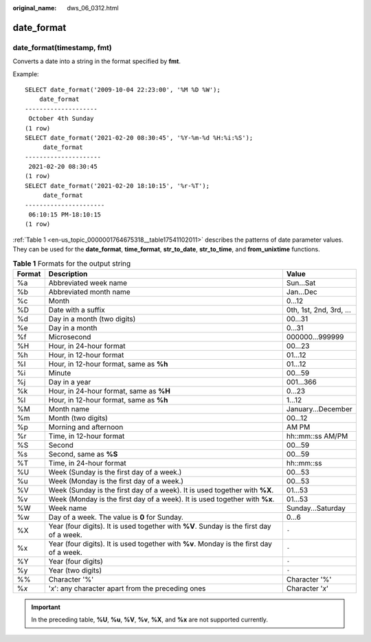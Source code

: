:original_name: dws_06_0312.html

.. _dws_06_0312:

date_format
===========

date_format(timestamp, fmt)
---------------------------

Converts a date into a string in the format specified by **fmt**.

Example:

::

   SELECT date_format('2009-10-04 22:23:00', '%M %D %W');
       date_format
   --------------------
    October 4th Sunday
   (1 row)
   SELECT date_format('2021-02-20 08:30:45', '%Y-%m-%d %H:%i:%S');
        date_format
   ---------------------
    2021-02-20 08:30:45
   (1 row)
   SELECT date_format('2021-02-20 18:10:15', '%r-%T');
        date_format
   ----------------------
    06:10:15 PM-18:10:15
   (1 row)

:ref:`Table 1 <en-us_topic_0000001764675318__table17541102011>` describes the patterns of date parameter values. They can be used for the **date_format**, **time_format**, **str_to_date**, **str_to_time**, and **from_unixtime** functions.

.. _en-us_topic_0000001764675318__table17541102011:

.. table:: **Table 1** Formats for the output string

   +--------+-----------------------------------------------------------------------------------------+-------------------------+
   | Format | Description                                                                             | Value                   |
   +========+=========================================================================================+=========================+
   | %a     | Abbreviated week name                                                                   | Sun...Sat               |
   +--------+-----------------------------------------------------------------------------------------+-------------------------+
   | %b     | Abbreviated month name                                                                  | Jan...Dec               |
   +--------+-----------------------------------------------------------------------------------------+-------------------------+
   | %c     | Month                                                                                   | 0...12                  |
   +--------+-----------------------------------------------------------------------------------------+-------------------------+
   | %D     | Date with a suffix                                                                      | 0th, 1st, 2nd, 3rd, ... |
   +--------+-----------------------------------------------------------------------------------------+-------------------------+
   | %d     | Day in a month (two digits)                                                             | 00...31                 |
   +--------+-----------------------------------------------------------------------------------------+-------------------------+
   | %e     | Day in a month                                                                          | 0...31                  |
   +--------+-----------------------------------------------------------------------------------------+-------------------------+
   | %f     | Microsecond                                                                             | 000000...999999         |
   +--------+-----------------------------------------------------------------------------------------+-------------------------+
   | %H     | Hour, in 24-hour format                                                                 | 00...23                 |
   +--------+-----------------------------------------------------------------------------------------+-------------------------+
   | %h     | Hour, in 12-hour format                                                                 | 01...12                 |
   +--------+-----------------------------------------------------------------------------------------+-------------------------+
   | %I     | Hour, in 12-hour format, same as **%h**                                                 | 01...12                 |
   +--------+-----------------------------------------------------------------------------------------+-------------------------+
   | %i     | Minute                                                                                  | 00...59                 |
   +--------+-----------------------------------------------------------------------------------------+-------------------------+
   | %j     | Day in a year                                                                           | 001...366               |
   +--------+-----------------------------------------------------------------------------------------+-------------------------+
   | %k     | Hour, in 24-hour format, same as **%H**                                                 | 0...23                  |
   +--------+-----------------------------------------------------------------------------------------+-------------------------+
   | %l     | Hour, in 12-hour format, same as **%h**                                                 | 1...12                  |
   +--------+-----------------------------------------------------------------------------------------+-------------------------+
   | %M     | Month name                                                                              | January...December      |
   +--------+-----------------------------------------------------------------------------------------+-------------------------+
   | %m     | Month (two digits)                                                                      | 00...12                 |
   +--------+-----------------------------------------------------------------------------------------+-------------------------+
   | %p     | Morning and afternoon                                                                   | AM PM                   |
   +--------+-----------------------------------------------------------------------------------------+-------------------------+
   | %r     | Time, in 12-hour format                                                                 | hh::mm::ss AM/PM        |
   +--------+-----------------------------------------------------------------------------------------+-------------------------+
   | %S     | Second                                                                                  | 00...59                 |
   +--------+-----------------------------------------------------------------------------------------+-------------------------+
   | %s     | Second, same as **%S**                                                                  | 00...59                 |
   +--------+-----------------------------------------------------------------------------------------+-------------------------+
   | %T     | Time, in 24-hour format                                                                 | hh::mm::ss              |
   +--------+-----------------------------------------------------------------------------------------+-------------------------+
   | %U     | Week (Sunday is the first day of a week.)                                               | 00...53                 |
   +--------+-----------------------------------------------------------------------------------------+-------------------------+
   | %u     | Week (Monday is the first day of a week.)                                               | 00...53                 |
   +--------+-----------------------------------------------------------------------------------------+-------------------------+
   | %V     | Week (Sunday is the first day of a week). It is used together with **%X**.              | 01...53                 |
   +--------+-----------------------------------------------------------------------------------------+-------------------------+
   | %v     | Week (Monday is the first day of a week). It is used together with **%x**.              | 01...53                 |
   +--------+-----------------------------------------------------------------------------------------+-------------------------+
   | %W     | Week name                                                                               | Sunday...Saturday       |
   +--------+-----------------------------------------------------------------------------------------+-------------------------+
   | %w     | Day of a week. The value is **0** for Sunday.                                           | 0...6                   |
   +--------+-----------------------------------------------------------------------------------------+-------------------------+
   | %X     | Year (four digits). It is used together with **%V**. Sunday is the first day of a week. | ``-``                   |
   +--------+-----------------------------------------------------------------------------------------+-------------------------+
   | %x     | Year (four digits). It is used together with **%v**. Monday is the first day of a week. | ``-``                   |
   +--------+-----------------------------------------------------------------------------------------+-------------------------+
   | %Y     | Year (four digits)                                                                      | ``-``                   |
   +--------+-----------------------------------------------------------------------------------------+-------------------------+
   | %y     | Year (two digits)                                                                       | ``-``                   |
   +--------+-----------------------------------------------------------------------------------------+-------------------------+
   | %%     | Character '%'                                                                           | Character '%'           |
   +--------+-----------------------------------------------------------------------------------------+-------------------------+
   | %\ *x* | '*x*': any character apart from the preceding ones                                      | Character '*x*'         |
   +--------+-----------------------------------------------------------------------------------------+-------------------------+

.. important::

   In the preceding table, **%U**, **%u**, **%V**, **%v**, **%X**, and **%x** are not supported currently.
